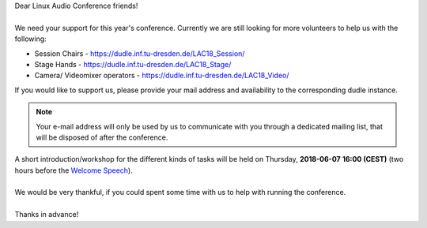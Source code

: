 .. title: Volunteers at Linux Audio Conference
.. slug: volunteers-at-linux-audio-conference
.. date: 2018-05-26 23:35:18 UTC+02:00
.. tags: volunteer, voc, track chair
.. category: 
.. link: 
.. description: 
.. type: text

| Dear Linux Audio Conference friends!
|
| We need your support for this year's conference. Currently we are still
  looking for more volunteers to help us with the following:

* Session Chairs - https://dudle.inf.tu-dresden.de/LAC18_Session/
* Stage Hands - https://dudle.inf.tu-dresden.de/LAC18_Stage/
* Camera/ Videomixer operators - https://dudle.inf.tu-dresden.de/LAC18_Video/

| If you would like to support us, please provide your mail address and
  availability to the corresponding dudle instance.

.. note::

  Your e-mail address will only be used by us to communicate with you through a
  dedicated mailing list, that will be disposed of after the conference.

| A short introduction/workshop for the different kinds of tasks will be held
  on Thursday, **2018-06-07** **16:00 (CEST)** (two hours before the `Welcome
  Speech </pages/event/100/>`_).
|
| We would be very thankful, if you could spent some time with us to help with
  running the conference.
|
| Thanks in advance!
